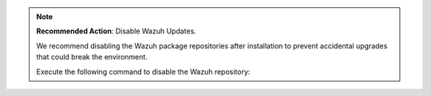 .. Copyright (C) 2015, Wazuh, Inc.

.. note::

   **Recommended Action**: Disable Wazuh Updates.

   We recommend disabling the Wazuh package repositories after installation to prevent accidental upgrades that could break the environment.

   Execute the following command to disable the Wazuh repository:

   .. tabs::

      .. group-tab:: YUM

         .. code-block:: console

            # sed -i "s/^enabled=1/enabled=0/" /etc/yum.repos.d/wazuh.repo

      .. group-tab:: APT (Debian/Ubuntu)

         .. code-block:: console

            # sed -i "s/^deb /#deb /" /etc/apt/sources.list.d/wazuh.list
            # apt update

.. End of include file

